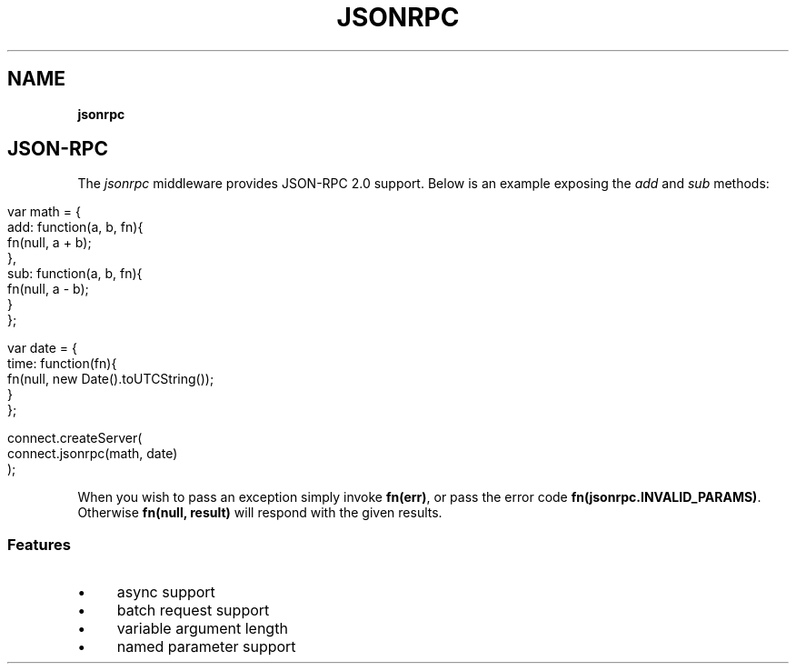.\" generated with Ronn/v0.7.3
.\" http://github.com/rtomayko/ronn/tree/0.7.3
.
.TH "JSONRPC" "" "September 2010" "" ""
.
.SH "NAME"
\fBjsonrpc\fR
.
.SH "JSON\-RPC"
The \fIjsonrpc\fR middleware provides JSON\-RPC 2\.0 support\. Below is an example exposing the \fIadd\fR and \fIsub\fR methods:
.
.IP "" 4
.
.nf

var math = {
    add: function(a, b, fn){
        fn(null, a + b);
    },
    sub: function(a, b, fn){
        fn(null, a \- b);
    }
};

var date = {
    time: function(fn){
        fn(null, new Date()\.toUTCString());
    }
};

connect\.createServer(
    connect\.jsonrpc(math, date)
);
.
.fi
.
.IP "" 0
.
.P
When you wish to pass an exception simply invoke \fBfn(err)\fR, or pass the error code \fBfn(jsonrpc\.INVALID_PARAMS)\fR\. Otherwise \fBfn(null, result)\fR will respond with the given results\.
.
.SS "Features"
.
.IP "\(bu" 4
async support
.
.IP "\(bu" 4
batch request support
.
.IP "\(bu" 4
variable argument length
.
.IP "\(bu" 4
named parameter support
.
.IP "" 0

